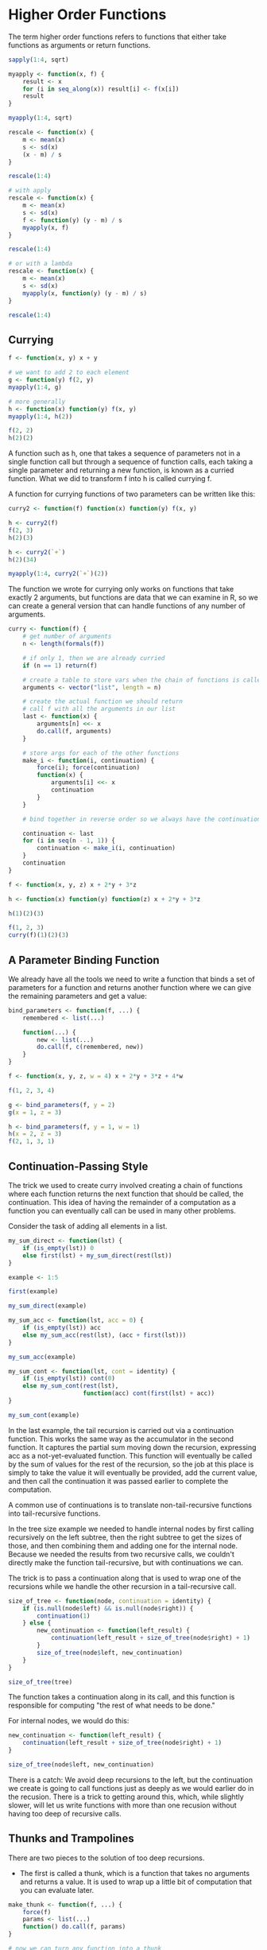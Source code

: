 * Higher Order Functions 
:PROPERTIES:
:header-args: :session R-session :results output value table :colnames yes
:END:

The term higher order functions refers to functions that either take functions as arguments or return functions. 

#+BEGIN_SRC R :post round-tbl[:colnames yes](*this*)
sapply(1:4, sqrt)
#+END_SRC

#+BEGIN_SRC R :post round-tbl[:colnames yes](*this*)
myapply <- function(x, f) {
    result <- x
    for (i in seq_along(x)) result[i] <- f(x[i])
    result
}

myapply(1:4, sqrt)
#+END_SRC

#+BEGIN_SRC R :post round-tbl[:colnames yes](*this*)
rescale <- function(x) {
    m <- mean(x)
    s <- sd(x)
    (x - m) / s
}

rescale(1:4)

# with apply 
rescale <- function(x) {
    m <- mean(x)
    s <- sd(x)
    f <- function(y) (y - m) / s
    myapply(x, f)
}

rescale(1:4)

# or with a lambda
rescale <- function(x) {
    m <- mean(x)
    s <- sd(x)
    myapply(x, function(y) (y - m) / s)
}

rescale(1:4)
#+END_SRC

** Currying 

#+BEGIN_SRC R :post round-tbl[:colnames yes](*this*)
f <- function(x, y) x + y

# we want to add 2 to each element 
g <- function(y) f(2, y)
myapply(1:4, g)

# more generally
h <- function(x) function(y) f(x, y)
myapply(1:4, h(2))

f(2, 2)
h(2)(2)
#+END_SRC

A function such as h, one that takes a sequence of parameters not in a single function call but through a sequence of function calls, each taking a single parameter and returning a new function, is known as a curried function. What we did to transform f into h is called currying f. 

A function for currying functions of two parameters can be written like this: 

#+BEGIN_SRC R :post round-tbl[:colnames yes](*this*)
curry2 <- function(f) function(x) function(y) f(x, y)

h <- curry2(f)
f(2, 3)
h(2)(3)

h <- curry2(`+`)
h(2)(34)

myapply(1:4, curry2(`+`)(2))
#+END_SRC

The function we wrote for currying only works on functions that take exactly 2 arguments, but functions are data that we can examine in R, so we can create a general version that can handle functions of any number of arguments. 

#+BEGIN_SRC R :post round-tbl[:colnames yes](*this*)
curry <- function(f) {
    # get number of arguments
    n <- length(formals(f))

    # if only 1, then we are already curried 
    if (n == 1) return(f)

    # create a table to store vars when the chain of functions is called
    arguments <- vector("list", length = n)

    # create the actual function we should return
    # call f with all the arguments in our list 
    last <- function(x) {
        arguments[n] <<- x
        do.call(f, arguments)
    }

    # store args for each of the other functions 
    make_i <- function(i, continuation) {
        force(i); force(continuation)
        function(x) {
            arguments[i] <<- x
            continuation
        }
    }
    
    # bind together in reverse order so we always have the continuation
    
    continuation <- last
    for (i in seq(n - 1, 1)) {
        continuation <- make_i(i, continuation)
    }
    continuation 
}

f <- function(x, y, z) x + 2*y + 3*z

h <- function(x) function(y) function(z) x + 2*y + 3*z

h(1)(2)(3)

f(1, 2, 3)
curry(f)(1)(2)(3)
#+END_SRC

** A Parameter Binding Function 

We already have all the tools we need to write a function that binds a set of parameters for a function and returns another function where we can give the remaining parameters and get a value: 

#+BEGIN_SRC R :post round-tbl[:colnames yes](*this*)
bind_parameters <- function(f, ...) {
    remembered <- list(...)

    function(...) {
        new <- list(...)
        do.call(f, c(remembered, new))
    }
}

f <- function(x, y, z, w = 4) x + 2*y + 3*z + 4*w

f(1, 2, 3, 4)

g <- bind_parameters(f, y = 2)
g(x = 1, z = 3)

h <- bind_parameters(f, y = 1, w = 1)
h(x = 2, z = 3)
f(2, 1, 3, 1)
#+END_SRC

** Continuation-Passing Style 

The trick we used to create curry involved creating a chain of functions where each function returns the next function that should be called, the continuation. This idea of having the remainder of a computation as a function you can eventually call can be used in many other problems. 

Consider the task of adding all elements in a list. 

#+BEGIN_SRC R :post round-tbl[:colnames yes](*this*)
my_sum_direct <- function(lst) {
    if (is_empty(lst)) 0
    else first(lst) + my_sum_direct(rest(lst))
}

example <- 1:5

first(example)

my_sum_direct(example)

my_sum_acc <- function(lst, acc = 0) {
    if (is_empty(lst)) acc
    else my_sum_acc(rest(lst), (acc + first(lst)))
}

my_sum_acc(example)

my_sum_cont <- function(lst, cont = identity) {
    if (is_empty(lst)) cont(0)
    else my_sum_cont(rest(lst),
                     function(acc) cont(first(lst) + acc))
}

my_sum_cont(example)
#+END_SRC

In the last example, the tail recursion is carried out via a continuation function. This works the same way as the accumulator in the second function. It captures the partial sum moving down the recursion, expressing acc as a not-yet-evaluated function. This function will eventually be called by the sum of values for the rest of the recursion, so the job at this place is simply to take the value it will eventually be provided, add the current value, and then call the continuation it was passed earlier to complete the computation. 

A common use of continuations is to translate non-tail-recursive functions into tail-recursive functions. 

In the tree size example we needed to handle internal nodes by first calling recursively on the left subtree, then the right subtree to get the sizes of those, and then combining them and adding one for the internal node. Because we needed the results from two recursive calls, we couldn't directly make the function tail-recursive, but with continuations we can. 

The trick is to pass a continuation along that is used to wrap one of the recursions while we handle the other recursion in a tail-recursive call. 

#+BEGIN_SRC R :post round-tbl[:colnames yes](*this*)
size_of_tree <- function(node, continuation = identity) {
    if (is.null(node$left) && is.null(node$right)) {
        continuation(1)
    } else {
        new_continuation <- function(left_result) {
            continuation(left_result + size_of_tree(node$right) + 1)
        }
        size_of_tree(node$left, new_continuation)
    }
}

size_of_tree(tree)
#+END_SRC

The function takes a continuation along in its call, and this function is responsible for computing "the rest of what needs to be done." 

For internal nodes, we would do this:

#+BEGIN_SRC R :post round-tbl[:colnames yes](*this*)
new_continuation <- function(left_result) {
    continuation(left_result + size_of_tree(node$right) + 1)
}

size_of_tree(node$left, new_continuation)
#+END_SRC

There is a catch: We avoid deep recursions to the left, but the continuation we create is going to call functions just as deeply as we would earlier do in the recusion. There is a trick to getting around this, which, while slightly slower, will let us write functions with more than one recusion without having too deep of recursive calls. 

** Thunks and Trampolines

There are two pieces to the solution of too deep recursions. 

- The first is called a thunk, which is a function that takes no arguments and returns a value. It is used to wrap up a little bit of computation that you can evaluate later. 

#+BEGIN_SRC R :post round-tbl[:colnames yes](*this*)
make_thunk <- function(f, ...) {
    force(f)
    params <- list(...)
    function() do.call(f, params)
}

# now we can turn any function into a thunk 
f <- function(x, y) x + y
thunk <- make_thunk(f, 2, 2)
thunk()

#+END_SRC
